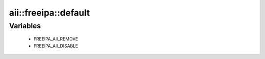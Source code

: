 #######################
aii\::freeipa\::default
#######################

Variables
---------

 - FREEIPA_AII_REMOVE
 - FREEIPA_AII_DISABLE

